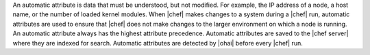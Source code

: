 .. The contents of this file are included in multiple topics.
.. This file should not be changed in a way that hinders its ability to appear in multiple documentation sets.

An automatic attribute is data that must be understood, but not modified. For example, the IP address of a node, a host name, or the number of loaded kernel modules. When |chef| makes changes to a system during a |chef| run, automatic attributes are used to ensure that |chef| does not make changes to the larger environment on which a node is running. An automatic attribute always has the highest attribute precedence. Automatic attributes are saved to the |chef server| where they are indexed for search. Automatic attributes are detected by |ohai| before every |chef| run.
